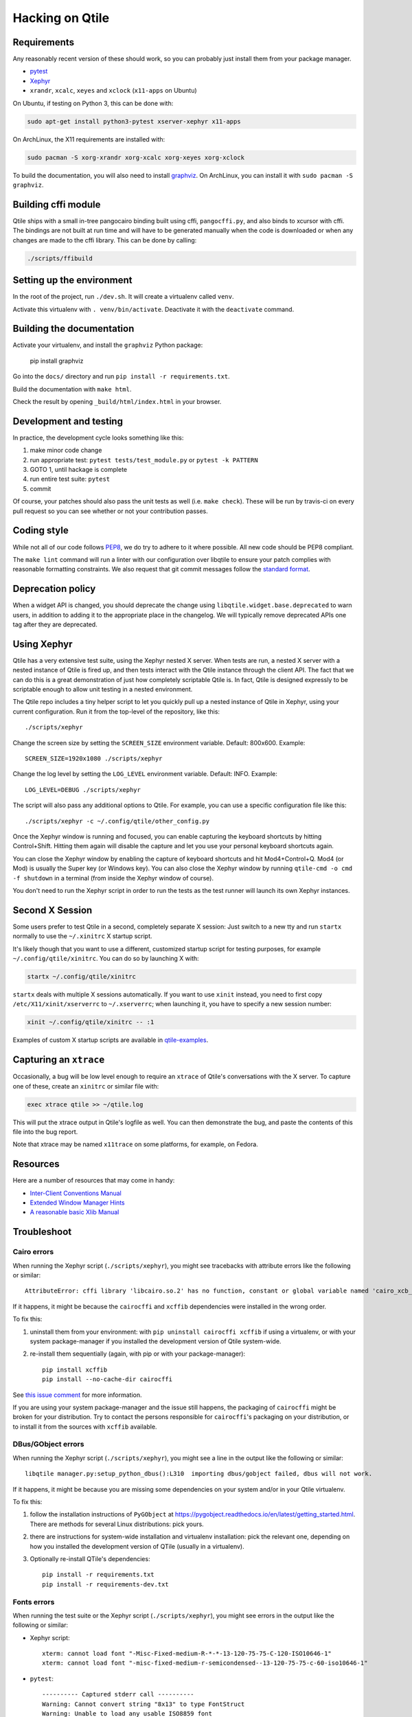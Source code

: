 ================
Hacking on Qtile
================

Requirements
============

Any reasonably recent version of these should work, so you can probably just
install them from your package manager.

* `pytest <http://pytest.org/latest/>`_
* `Xephyr <http://www.freedesktop.org/wiki/Software/Xephyr>`_
* ``xrandr``, ``xcalc``, ``xeyes`` and ``xclock`` (``x11-apps`` on Ubuntu)

On Ubuntu, if testing on Python 3, this can be done with:

.. code-block:: bash

    sudo apt-get install python3-pytest xserver-xephyr x11-apps

On ArchLinux, the X11 requirements are installed with:

.. code-block:: bash

    sudo pacman -S xorg-xrandr xorg-xcalc xorg-xeyes xorg-xclock
    
To build the documentation, you will also need to install `graphviz <https://www.graphviz.org/download/>`_.
On ArchLinux, you can install it with ``sudo pacman -S graphviz``.


Building cffi module
====================

Qtile ships with a small in-tree pangocairo binding built using cffi,
``pangocffi.py``, and also binds to xcursor with cffi.  The bindings are not
built at run time and will have to be generated manually when the code is
downloaded or when any changes are made to the cffi library.  This can be done
by calling:

.. code-block:: bash

    ./scripts/ffibuild

Setting up the environment
==========================

In the root of the project, run ``./dev.sh``.
It will create a virtualenv called ``venv``.

Activate this virtualenv with ``. venv/bin/activate``.
Deactivate it with the ``deactivate`` command.

Building the documentation
==========================

Activate your virtualenv, and install the ``graphviz`` Python package:

    pip install graphviz
    
Go into the ``docs/`` directory and run ``pip install -r requirements.txt``.

Build the documentation with ``make html``.

Check the result by opening ``_build/html/index.html`` in your browser.

Development and testing
=======================

In practice, the development cycle looks something like this:

1. make minor code change
#. run appropriate test: ``pytest tests/test_module.py`` or ``pytest -k PATTERN``
#. GOTO 1, until hackage is complete
#. run entire test suite: ``pytest``
#. commit

Of course, your patches should also pass the unit tests as well (i.e.
``make check``). These will be run by travis-ci on every pull request so you
can see whether or not your contribution passes.

Coding style
============

While not all of our code follows `PEP8 <http://www.python.org/dev/peps/pep-0008/>`_,
we do try to adhere to it where possible. All new code should be PEP8 compliant.

The ``make lint`` command will run a linter with our configuration over libqtile
to ensure your patch complies with reasonable formatting constraints. We also
request that git commit messages follow the
`standard format <http://tbaggery.com/2008/04/19/a-note-about-git-commit-messages.html>`_.

Deprecation policy
==================

When a widget API is changed, you should deprecate the change using
``libqtile.widget.base.deprecated`` to warn users, in addition to adding it to
the appropriate place in the changelog. We will typically remove deprecated
APIs one tag after they are deprecated.

Using Xephyr
============

Qtile has a very extensive test suite, using the Xephyr nested X server. When
tests are run, a nested X server with a nested instance of Qtile is fired up,
and then tests interact with the Qtile instance through the client API. The
fact that we can do this is a great demonstration of just how completely
scriptable Qtile is. In fact, Qtile is designed expressly to be scriptable
enough to allow unit testing in a nested environment.

The Qtile repo includes a tiny helper script to let you quickly pull up a
nested instance of Qtile in Xephyr, using your current configuration.
Run it from the top-level of the repository, like this::

  ./scripts/xephyr

Change the screen size by setting the ``SCREEN_SIZE`` environment variable.
Default: 800x600. Example::

  SCREEN_SIZE=1920x1080 ./scripts/xephyr

Change the log level by setting the ``LOG_LEVEL`` environment variable.
Default: INFO. Example::

  LOG_LEVEL=DEBUG ./scripts/xephyr

The script will also pass any additional options to Qtile. For example, you
can use a specific configuration file like this::

  ./scripts/xephyr -c ~/.config/qtile/other_config.py

Once the Xephyr window is running and focused, you can enable capturing the
keyboard shortcuts by hitting Control+Shift. Hitting them again will disable the
capture and let you use your personal keyboard shortcuts again.

You can close the Xephyr window by enabling the capture of keyboard shortcuts
and hit Mod4+Control+Q. Mod4 (or Mod) is usually the Super key (or Windows key).
You can also close the Xephyr window by running ``qtile-cmd -o cmd -f shutdown``
in a terminal (from inside the Xephyr window of course).

You don't need to run the Xephyr script in order to run the tests
as the test runner will launch its own Xephyr instances.

Second X Session
================

Some users prefer to test Qtile in a second, completely separate X session:
Just switch to a new tty and run ``startx`` normally to use the ``~/.xinitrc``
X startup script.

It's likely though that you want to use a different, customized startup script
for testing purposes, for example ``~/.config/qtile/xinitrc``. You can do so by
launching X with:

.. code-block:: bash

  startx ~/.config/qtile/xinitrc

``startx`` deals with multiple X sessions automatically. If you want to use
``xinit`` instead, you need to first copy ``/etc/X11/xinit/xserverrc`` to
``~/.xserverrc``; when launching it, you have to specify a new session number:

.. code-block:: bash

  xinit ~/.config/qtile/xinitrc -- :1

Examples of custom X startup scripts are available in `qtile-examples
<https://github.com/qtile/qtile-examples>`_.

Capturing an ``xtrace``
=======================

Occasionally, a bug will be low level enough to require an ``xtrace`` of
Qtile's conversations with the X server. To capture one of these, create an
``xinitrc`` or similar file with:

.. code-block:: bash

  exec xtrace qtile >> ~/qtile.log

This will put the xtrace output in Qtile's logfile as well. You can then
demonstrate the bug, and paste the contents of this file into the bug report.

Note that xtrace may be named ``x11trace`` on some platforms, for example, on Fedora.

Resources
=========

Here are a number of resources that may come in handy:

* `Inter-Client Conventions Manual <http://tronche.com/gui/x/icccm/>`_
* `Extended Window Manager Hints <http://standards.freedesktop.org/wm-spec/wm-spec-latest.html>`_
* `A reasonable basic Xlib Manual <http://tronche.com/gui/x/xlib/>`_


Troubleshoot
============

Cairo errors
------------

When running the Xephyr script (``./scripts/xephyr``), you might see tracebacks
with attribute errors like the following or similar::

    AttributeError: cffi library 'libcairo.so.2' has no function, constant or global variable named 'cairo_xcb_surface_create'

If it happens, it might be because the ``cairocffi`` and ``xcffib`` dependencies
were installed in the wrong order.

To fix this:

1. uninstall them from your environment: with ``pip uninstall cairocffi xcffib``
   if using a virtualenv, or with your system package-manager if you installed
   the development version of Qtile system-wide.
#. re-install them sequentially (again, with pip or with your package-manager)::

    pip install xcffib
    pip install --no-cache-dir cairocffi

See `this issue comment`_ for more information.

.. _`this issue comment`: https://github.com/qtile/qtile/issues/994#issuecomment-497984551

If you are using your system package-manager and the issue still happens,
the packaging of ``cairocffi`` might be broken for your distribution.
Try to contact the persons responsible for ``cairocffi``'s packaging
on your distribution, or to install it from the sources with ``xcffib``
available.

DBus/GObject errors
-------------------

When running the Xephyr script (``./scripts/xephyr``), you might see a line in
the output like the following or similar::

    libqtile manager.py:setup_python_dbus():L310  importing dbus/gobject failed, dbus will not work.

If it happens, it might be because you are missing some dependencies on your
system and/or in your Qtile virtualenv.

To fix this:

1. follow the installation instructions of ``PyGObject``
   at https://pygobject.readthedocs.io/en/latest/getting_started.html.
   There are methods for several Linux distributions: pick yours.
#. there are instructions for system-wide installation and virtualenv
   installation: pick the relevant one, depending on how you installed the
   development version of QTile (usually in a virtualenv).
#. Optionally re-install QTile's dependencies::

    pip install -r requirements.txt
    pip install -r requirements-dev.txt


Fonts errors
------------

When running the test suite or the Xephyr script (``./scripts/xephyr``),
you might see errors in the output like the following or similar:

* Xephyr script::

    xterm: cannot load font "-Misc-Fixed-medium-R-*-*-13-120-75-75-C-120-ISO10646-1"
    xterm: cannot load font "-misc-fixed-medium-r-semicondensed--13-120-75-75-c-60-iso10646-1"

* ``pytest``::

    ---------- Captured stderr call ----------
    Warning: Cannot convert string "8x13" to type FontStruct
    Warning: Unable to load any usable ISO8859 font
    Warning: Unable to load any usable ISO8859 font
    Error: Aborting: no font found

    -------- Captured stderr teardown --------
    Qtile exited with exitcode: -9

If it happens, it might be because you're missing fonts on your system.

On ArchLinux, you can fix this by installing ``xorg-fonts-misc``::

    sudo pacman -S xorg-fonts-misc

Try to search for "xorg fonts misc" with your distribution name on the internet
to find how to install them.
